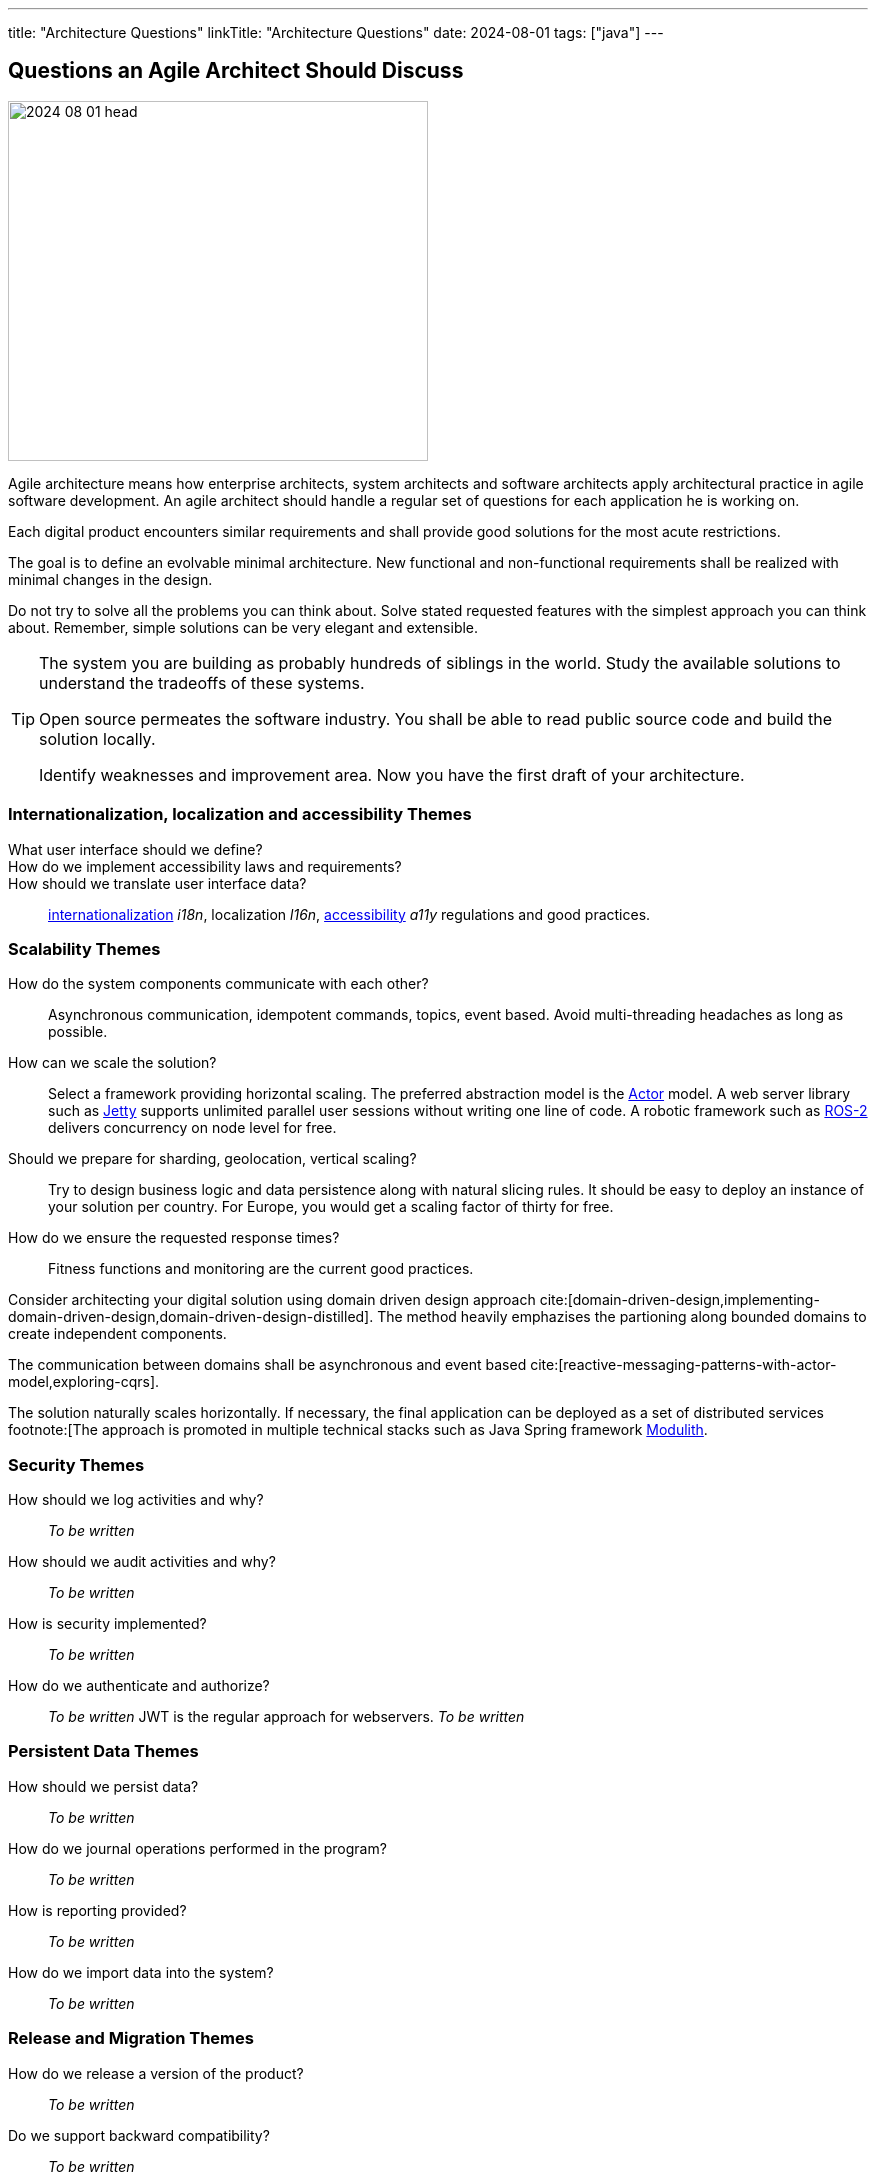 ---
title: "Architecture Questions"
linkTitle: "Architecture Questions"
date: 2024-08-01
tags: ["java"]
---

== Questions an Agile Architect Should Discuss
:author: Marcel Baumann
:email: <marcel.baumann@tangly.net>
:homepage: https://www.tangly.net/
:company: https://www.tangly.net/[tangly llc]

image::2024-08-01-head.jpg[width=420,height=360,role=left]

Agile architecture means how enterprise architects, system architects and software architects apply architectural practice in agile software development.
An agile architect should handle a regular set of questions for each application he is working on.

Each digital product encounters similar requirements and shall provide good solutions for the most acute restrictions.

The goal is to define an evolvable minimal architecture.
New functional and non-functional requirements shall be realized with minimal changes in the design.

Do not try to solve all the problems you can think about.
Solve stated requested features with the simplest approach you can think about.
Remember, simple solutions can be very elegant and extensible.

[TIP]
====
The system you are building as probably hundreds of siblings in the world.
Study the available solutions to understand the tradeoffs of these systems.

Open source permeates the software industry.
You shall be able to read public source code and build the solution locally.

Identify weaknesses and improvement area.
Now you have the first draft of your architecture.
====

=== Internationalization, localization and accessibility Themes

What user interface should we define?::
How do we implement accessibility laws and requirements?::
How should we translate user interface data?::
https://en.wikipedia.org/wiki/Internationalization_and_localization[internationalization] _i18n_, localization _l16n_, https://en.wikipedia.org/wiki/Accessibility[accessibility] _a11y_ regulations and good practices.

=== Scalability Themes

How do the system components communicate with each other?::
Asynchronous communication, idempotent commands, topics, event based.
Avoid multi-threading headaches as long as possible.
How can we scale the solution?::
Select a framework providing horizontal scaling.
The preferred abstraction model is the https://en.wikipedia.org/wiki/Actor_model[Actor] model.
A web server library such as https://www.eclipse.org/jetty/[Jetty] supports unlimited parallel user sessions without writing one line of code.
A robotic framework such as https://www.ros.org/[ROS-2] delivers concurrency on node level for free.
Should we prepare for sharding, geolocation, vertical scaling?::
Try to design business logic and data persistence along with natural slicing rules.
It should be easy to deploy an instance of your solution per country.
For Europe, you would get a scaling factor of thirty for free.
How do we ensure the requested response times?::
Fitness functions and monitoring are the current good practices.

[INFO]
====
Consider architecting your digital solution using domain driven design approach cite:[domain-driven-design,implementing-domain-driven-design,domain-driven-design-distilled].
The method heavily emphazises the partioning along bounded domains to create independent components.

The communication between domains shall be asynchronous and event based cite:[reactive-messaging-patterns-with-actor-model,exploring-cqrs].

The solution naturally scales horizontally.
If necessary, the final application can be deployed as a set of distributed services
footnote:[The approach is promoted in multiple technical stacks such as Java Spring framework https://docs.spring.io/spring-modulith/docs/0.4.0/reference/html/[Modulith].
====

=== Security Themes

How should we log activities and why?::
_To be written_
How should we audit activities and why?::
_To be written_
How is security implemented?::
_To be written_
How do we authenticate and authorize?::
_To be written_
JWT is the regular approach for webservers.
_To be written_

=== Persistent Data Themes

How should we persist data?::
_To be written_
How do we journal operations performed in the program?::
_To be written_
How is reporting provided?::
_To be written_
How do we import data into the system?::
_To be written_

=== Release and Migration Themes

How do we release a version of the product?::
_To be written_
Do we support backward compatibility?::
_To be written_
How do we implement backward compatibility?::
_To be written_
How do we migrate data to a new release?::
_To be written_
How do we archive data?::
_To be written_

=== Tips

You are a talented software architect.
You are in charge to define the blueprint of your digital solution.
The {ref-less} movement has described how agile architecture could be performed <<agile-design-modeling>> <<agile-architecture-principles>>.

You shall create a similar checklist to the above one.
Document your preferred approaches for each question.
Do not forget to reference literature, good practices <<developer-assumptions>> and design patterns.

You will be able to solve almost all the design challenges you will be confronted with.
A good approach is to start with a modular monolith <<modular-monoliths>>.

[bibliography]
=== Links

- [[[modular-monoliths, 1]]] link:../../2022/modular-monoliths-are-the-new-graal/[Modular Monoliths are the new Graal]
Marcel Baumann. 2022.
- [[[developer-assumptions, 2]]] link:../../2023/software-developer-assumptions/[Software Developer Assumptions].
Marcel Baumann. 2023.
- [[[behavior-driven-design, 3]]] link:../../2022/behavior-driven-design/[Behavior Driven Design].
Marcel Baumann. 2022.
- [[[agile-design-modeling,  q4]]] link:../../2021/agile-design-modeling/[Agile Design Modeling].
Marcel Baumann. 2021.
- [[[agile-architecture-principles, 5]]] link:../../2019/agile-architecture-principles/[Agile Architecture Principles]
Marcel Baumann. 2019.

=== References

bibliography::[]
